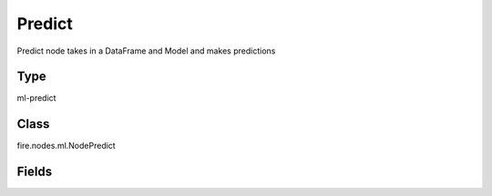Predict
=========== 

Predict node takes in a DataFrame and Model and makes predictions

Type
--------- 

ml-predict

Class
--------- 

fire.nodes.ml.NodePredict

Fields
--------- 

.. list-table::
      :widths: 10 5 10
      :header-rows: 1

      * - Name
        - Title
        - Description




